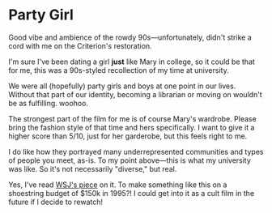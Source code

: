 #+options: exclude-html-head:property="theme-color"
#+html_head: <meta name="theme-color" property="theme-color" content="#ffffff">
#+html_head: <link rel="stylesheet" type="text/css" href="../drama.css">
#+options: preview-generate:t rss-prefix:(Film)
#+options: preview-generate-bg:#ffffff preview-generate-fg:#000000
#+date: 3; 12024 H.E. 2100
* Party Girl

#+begin_export html
<img class="image movie-poster" src="poster.jpg">
#+end_export

Good vibe and ambience of the rowdy 90s—unfortunately, didn't strike a cord with
me on the Criterion's restoration.

I'm sure I've been dating a girl *just* like Mary in college, so it could be that
for me, this was a 90s-styled recollection of my time at university.

We were all (hopefully) party girls and boys at one point in our lives. Without
that part of our identity, becoming a librarian or moving on wouldn't be as
fulfilling. woohoo.

The strongest part of the film for me is of course Mary's wardrobe. Please bring
the fashion style of that time and hers specifically. I want to give it a higher
score than 5/10, just for her garderobe, but this feels right to me.

I do like how they portrayed many underrepresented communities and types of people
you meet, as-is. To my point above—this is what my university was like. So it's not
necessarily "diverse," but real.

Yes, I've read [[https://archive.ph/20200608135245/https://www.wsj.com/articles/party-girl-oral-history-parker-posey-11591621366][WSJ's piece]] on it. To make something like this on a shoestring
budget of $150k in 1995?! I could get into it as a cult film in the future if I
decide to rewatch!
